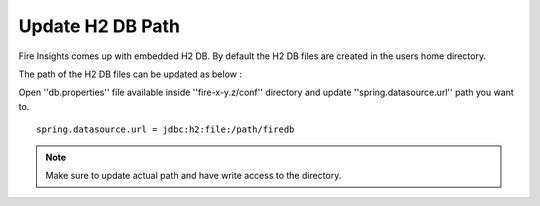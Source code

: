 Update H2 DB Path
========

Fire Insights comes up with embedded H2 DB. By default the H2 DB files are created in the users home directory.

The path of the H2 DB files can be updated as below :

Open ''db.properties'' file available inside ''fire-x-y.z/conf'' directory and update ''spring.datasource.url'' path you want to.

::

    spring.datasource.url = jdbc:h2:file:/path/firedb
    
    
.. note:: Make sure to update actual path and have write access to the directory.   

